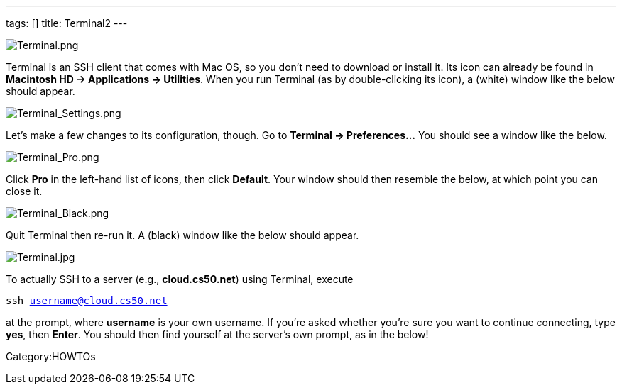 ---
tags: []
title: Terminal2
---

image:Terminal.png[Terminal.png,title="image"]

Terminal is an SSH client that comes with Mac OS, so you don't need to
download or install it. Its icon can already be found in *Macintosh HD →
Applications → Utilities*. When you run Terminal (as by double-clicking
its icon), a (white) window like the below should appear.

image:Terminal_Settings.png[Terminal_Settings.png,title="image"]

Let's make a few changes to its configuration, though. Go to *Terminal →
Preferences...* You should see a window like the below.

image:Terminal_Pro.png[Terminal_Pro.png,title="image"]

Click *Pro* in the left-hand list of icons, then click *Default*. Your
window should then resemble the below, at which point you can close it.

image:Terminal_Black.png[Terminal_Black.png,title="image"]

Quit Terminal then re-run it. A (black) window like the below should
appear.

image:Terminal.jpg[Terminal.jpg,title="image"]

To actually SSH to a server (e.g., *cloud.cs50.net*) using Terminal,
execute

`ssh username@cloud.cs50.net`

at the prompt, where *username* is your own username. If you're asked
whether you're sure you want to continue connecting, type *yes*, then
*Enter*. You should then find yourself at the server's own prompt, as in
the below!

Category:HOWTOs
